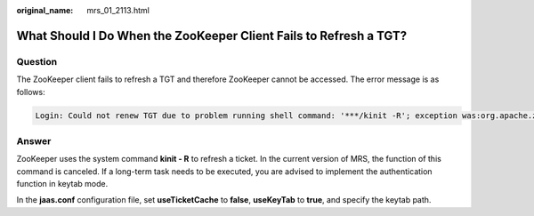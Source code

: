 :original_name: mrs_01_2113.html

.. _mrs_01_2113:

What Should I Do When the ZooKeeper Client Fails to Refresh a TGT?
==================================================================

Question
--------

The ZooKeeper client fails to refresh a TGT and therefore ZooKeeper cannot be accessed. The error message is as follows:

.. code-block::

   Login: Could not renew TGT due to problem running shell command: '***/kinit -R'; exception was:org.apache.zookeeper.Shell$ExitCodeException: kinit: Ticket expired while renewing credentials

Answer
------

ZooKeeper uses the system command **kinit - R** to refresh a ticket. In the current version of MRS, the function of this command is canceled. If a long-term task needs to be executed, you are advised to implement the authentication function in keytab mode.

In the **jaas.conf** configuration file, set **useTicketCache** to **false**, **useKeyTab** to **true**, and specify the keytab path.
